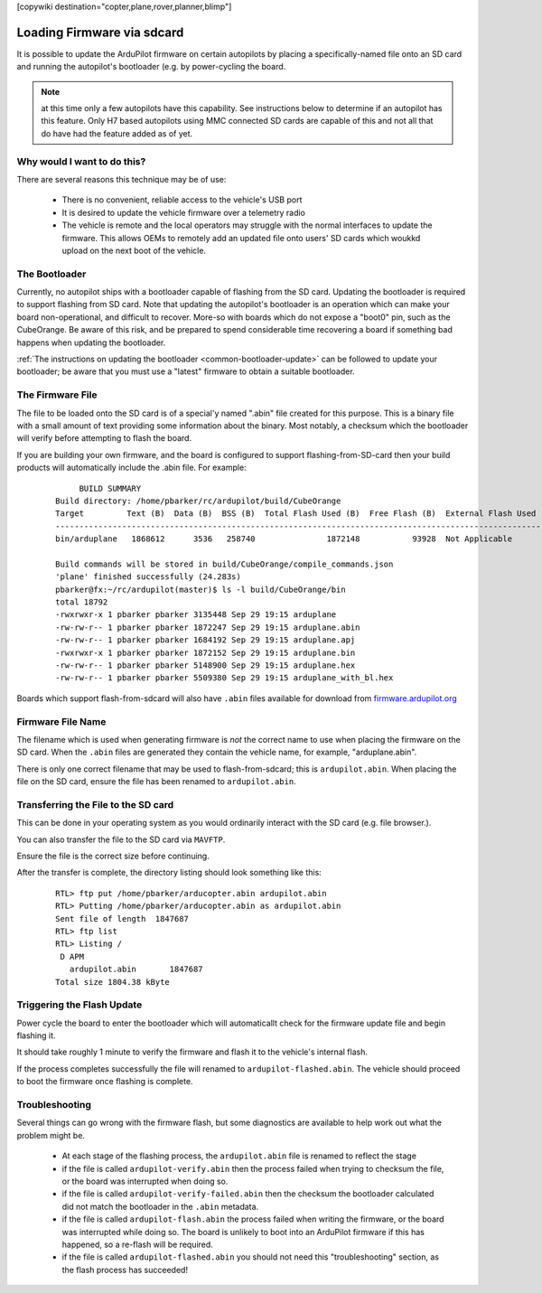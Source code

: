 .. _common-install-sdcard:

[copywiki destination="copter,plane,rover,planner,blimp"]

===========================
Loading Firmware via sdcard
===========================

It is possible to update the ArduPilot firmware on certain autopilots by placing a specifically-named file onto an SD card and running the autopilot's bootloader (e.g. by power-cycling the board.

.. note:: at this time only a few autopilots have this capability. See instructions below to determine if an autopilot has this feature. Only H7 based autopilots using MMC connected SD cards are capable of this and not all that do have had the feature added as of yet.

Why would I want to do this?
============================

There are several reasons this technique may be of use:

  - There is no convenient, reliable access to the vehicle's USB port
  - It is desired to update the vehicle firmware over a telemetry radio
  - The vehicle is remote and the local operators may struggle with the normal interfaces to update the firmware. This allows OEMs to remotely add an updated file onto users' SD cards which woukkd upload on the next boot of the vehicle.


The Bootloader
==============

Currently, no autopilot ships with a bootloader capable of flashing from the SD card.  Updating the bootloader is required to support flashing from SD card.  Note that updating the autopilot's bootloader is an operation which can make your board non-operational, and difficult to recover.  More-so with boards which do not expose a "boot0" pin, such as the CubeOrange.  Be aware of this risk, and be prepared to spend considerable time recovering a board if something bad happens when updating the bootloader.

:ref:`The instructions on updating the bootloader <common-bootloader-update>` can be followed to update your bootloader; be aware that you must use a "latest" firmware to obtain a suitable bootloader.


The Firmware File
=================

The file to be loaded onto the SD card is of a special'y named ".abin" file created for this purpose.  This is a binary file with a small amount of text providing some information about the binary. Most notably, a checksum which the bootloader will verify before attempting to flash the board.

If you are building your own firmware, and the board is configured to support flashing-from-SD-card then your build products will automatically include the .abin file.  For example:

  ::

         BUILD SUMMARY
    Build directory: /home/pbarker/rc/ardupilot/build/CubeOrange
    Target         Text (B)  Data (B)  BSS (B)  Total Flash Used (B)  Free Flash (B)  External Flash Used (B)
    ---------------------------------------------------------------------------------------------------------
    bin/arduplane   1868612      3536   258740               1872148           93928  Not Applicable

    Build commands will be stored in build/CubeOrange/compile_commands.json
    'plane' finished successfully (24.283s)
    pbarker@fx:~/rc/ardupilot(master)$ ls -l build/CubeOrange/bin
    total 18792
    -rwxrwxr-x 1 pbarker pbarker 3135448 Sep 29 19:15 arduplane
    -rw-rw-r-- 1 pbarker pbarker 1872247 Sep 29 19:15 arduplane.abin
    -rw-rw-r-- 1 pbarker pbarker 1684192 Sep 29 19:15 arduplane.apj
    -rwxrwxr-x 1 pbarker pbarker 1872152 Sep 29 19:15 arduplane.bin
    -rw-rw-r-- 1 pbarker pbarker 5148900 Sep 29 19:15 arduplane.hex
    -rw-rw-r-- 1 pbarker pbarker 5509380 Sep 29 19:15 arduplane_with_bl.hex


Boards which support flash-from-sdcard will also have ``.abin`` files available for download from `firmware.ardupilot.org <https://firmware.ardupilot.org/>`__



Firmware File Name
==================

The filename which is used when generating firmware is *not* the correct name to use when placing the firmware on the SD card.  When the ``.abin`` files are generated they contain the vehicle name, for example, "arduplane.abin".

There is only one correct filename that may be used to flash-from-sdcard; this is ``ardupilot.abin``.  When placing the file on the SD card, ensure the file has been renamed to ``ardupilot.abin``.


Transferring the File to the SD card
====================================

This can be done in your operating system as you would ordinarily interact with the SD card (e.g. file browser.).

You can also transfer the file to the SD card via ``MAVFTP``.

Ensure the file is the correct size before continuing.

After the transfer is complete, the directory listing should look something like this:

  ::

        RTL> ftp put /home/pbarker/arducopter.abin ardupilot.abin
        RTL> Putting /home/pbarker/arducopter.abin as ardupilot.abin
        Sent file of length  1847687
        RTL> ftp list
        RTL> Listing /
         D APM
           ardupilot.abin	1847687
        Total size 1804.38 kByte

Triggering the Flash Update
===========================

Power cycle the board to enter the bootloader which will automaticallt check for the firmware update file and begin flashing it.

It should take roughly 1 minute to verify the firmware and flash it to the vehicle's internal flash.

If the process completes successfully the file will renamed to ``ardupilot-flashed.abin``.  The vehicle should proceed to boot the firmware once flashing is complete.


Troubleshooting
===============

Several things can go wrong with the firmware flash, but some diagnostics are available to help work out what the problem might be.

  - At each stage of the flashing process, the ``ardupilot.abin`` file is renamed to reflect the stage
  - if the file is called ``ardupilot-verify.abin`` then the process failed when trying to checksum the file, or the board was interrupted when doing so.
  - if the file is called ``ardupilot-verify-failed.abin`` then the checksum the bootloader calculated did not match the bootloader in the ``.abin`` metadata.
  - if the file is called ``ardupilot-flash.abin`` the process failed when writing the firmware, or the board was interrupted while doing so.  The board is unlikely to boot into an ArduPilot firmware if this has happened, so a re-flash will be required.
  - if the file is called ``ardupilot-flashed.abin`` you should not need this "troubleshooting" section, as the flash process has succeeded!
